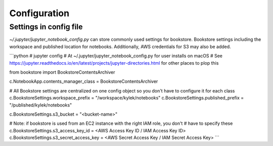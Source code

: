 Configuration
=============


Settings in config file
-----------------------

`~/.jupyter/jupyter_notebook_config.py` can store commonly used settings for
bookstore. Bookstore settings including the workspace and published location
for notebooks. Additionally, AWS credentials for S3 may also be added.


```python
# jupyter config
# At ~/.jupyter/jupyter_notebook_config.py for user installs on macOS
# See https://jupyter.readthedocs.io/en/latest/projects/jupyter-directories.html for other places to plop this

from bookstore import BookstoreContentsArchiver

c.NotebookApp.contents_manager_class = BookstoreContentsArchiver

# All Bookstore settings are centralized on one config object so you don't have to configure it for each class
c.BookstoreSettings.workspace_prefix = "/workspace/kylek/notebooks"
c.BookstoreSettings.published_prefix = "/published/kylek/notebooks"

c.BookstoreSettings.s3_bucket = "<bucket-name>"

# Note: if bookstore is used from an EC2 instance with the right IAM role, you don't
# have to specify these
c.BookstoreSettings.s3_access_key_id = <AWS Access Key ID / IAM Access Key ID>
c.BookstoreSettings.s3_secret_access_key = <AWS Secret Access Key / IAM Secret Access Key>
```
